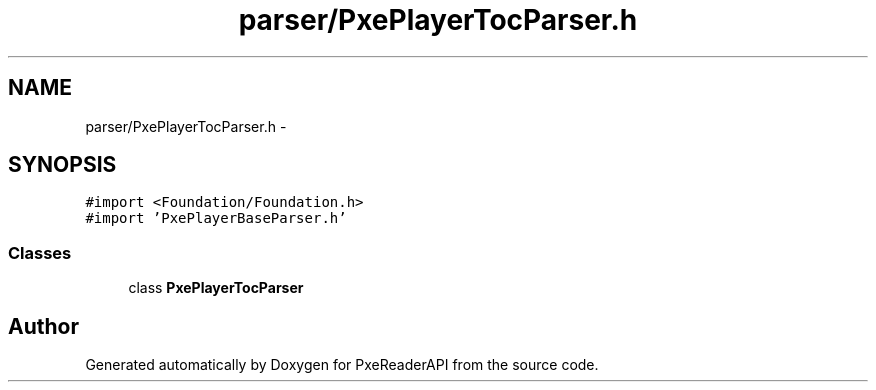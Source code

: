 .TH "parser/PxePlayerTocParser.h" 3 "Mon Apr 28 2014" "PxeReaderAPI" \" -*- nroff -*-
.ad l
.nh
.SH NAME
parser/PxePlayerTocParser.h \- 
.SH SYNOPSIS
.br
.PP
\fC#import <Foundation/Foundation\&.h>\fP
.br
\fC#import 'PxePlayerBaseParser\&.h'\fP
.br

.SS "Classes"

.in +1c
.ti -1c
.RI "class \fBPxePlayerTocParser\fP"
.br
.in -1c
.SH "Author"
.PP 
Generated automatically by Doxygen for PxeReaderAPI from the source code\&.
